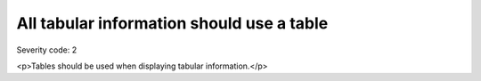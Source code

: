 ===============================
All tabular information should use a table
===============================

Severity code: 2

.. php:class:: tabularDataIsInTable

<p>Tables should be used when displaying tabular information.</p>

